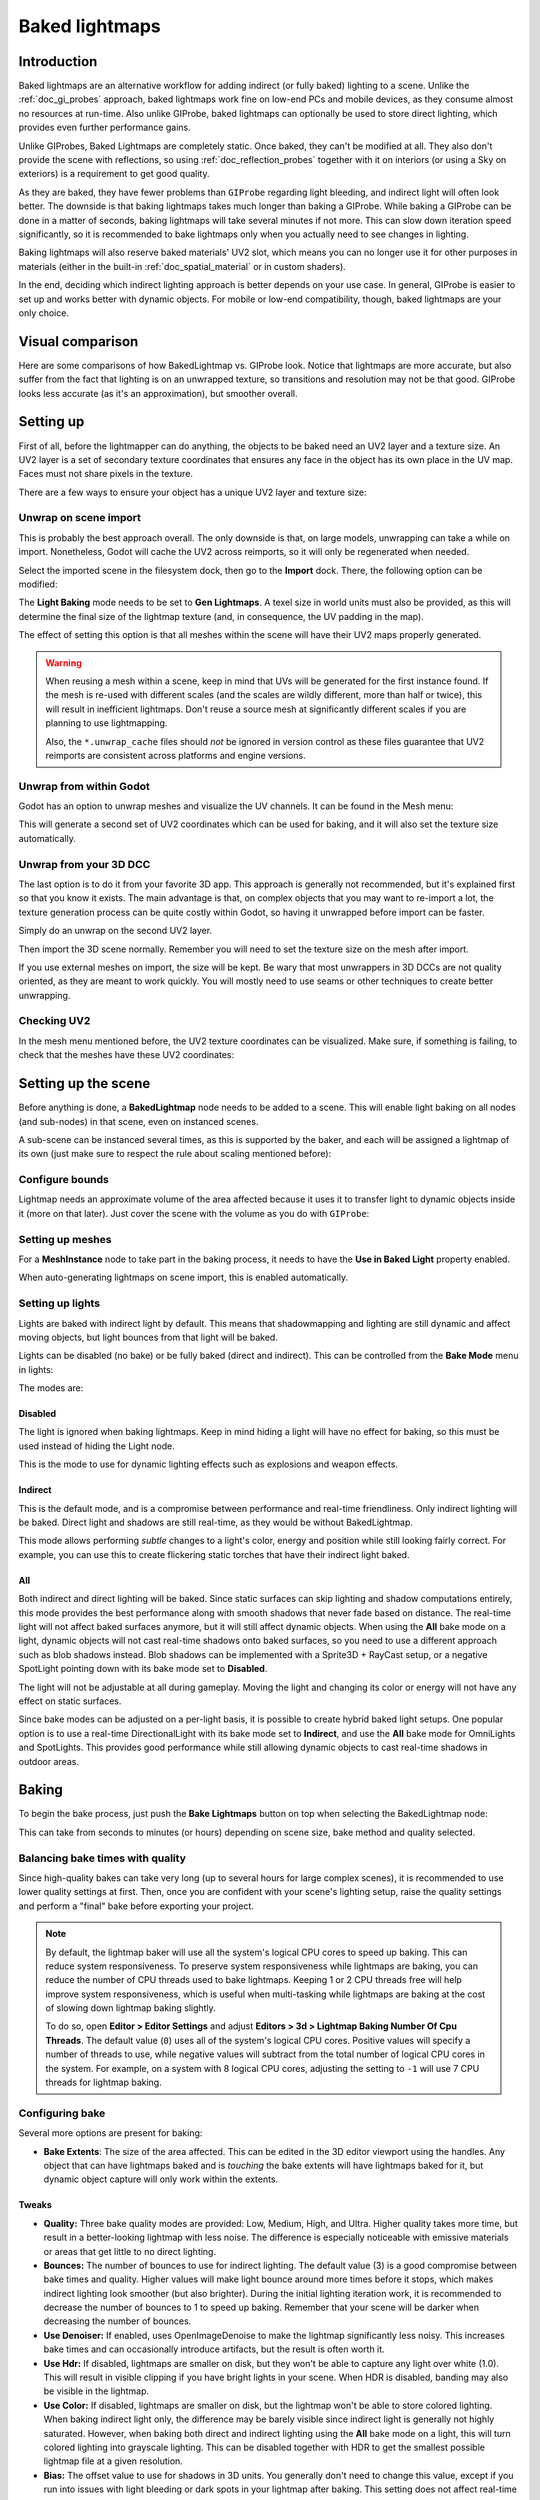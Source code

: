 .. _doc_baked_lightmaps:

Baked lightmaps
===============

Introduction
------------

Baked lightmaps are an alternative workflow for adding indirect (or fully baked)
lighting to a scene. Unlike the :ref:`doc_gi_probes` approach, baked lightmaps
work fine on low-end PCs and mobile devices, as they consume almost no resources
at run-time. Also unlike GIProbe, baked lightmaps can optionally be used to
store direct lighting, which provides even further performance gains.

Unlike GIProbes, Baked Lightmaps are completely static. Once baked, they
can't be modified at all. They also don't provide the scene with reflections, so
using :ref:`doc_reflection_probes` together with it on interiors (or using a Sky
on exteriors) is a requirement to get good quality.

As they are baked, they have fewer problems than ``GIProbe`` regarding light
bleeding, and indirect light will often look better. The downside is that baking
lightmaps takes much longer than baking a GIProbe. While baking a GIProbe can be
done in a matter of seconds, baking lightmaps will take several minutes if not
more. This can slow down iteration speed significantly, so it is recommended to
bake lightmaps only when you actually need to see changes in lighting.

Baking lightmaps will also reserve baked materials' UV2 slot, which means you can
no longer use it for other purposes in materials (either in the built-in
:ref:`doc_spatial_material` or in custom shaders).

In the end, deciding which indirect lighting approach is better depends on your
use case. In general, GIProbe is easier to set up and works better with dynamic
objects. For mobile or low-end compatibility, though, baked lightmaps are your
only choice.

Visual comparison
-----------------

Here are some comparisons of how BakedLightmap vs. GIProbe look. Notice that
lightmaps are more accurate, but also suffer from the fact
that lighting is on an unwrapped texture, so transitions and resolution may not
be that good. GIProbe looks less accurate (as it's an approximation), but
smoother overall.

.. image:: img/baked_light_comparison.png

Setting up
----------

First of all, before the lightmapper can do anything, the objects to be baked need
an UV2 layer and a texture size. An UV2 layer is a set of secondary texture coordinates
that ensures any face in the object has its own place in the UV map. Faces must
not share pixels in the texture.

There are a few ways to ensure your object has a unique UV2 layer and texture size:

Unwrap on scene import
~~~~~~~~~~~~~~~~~~~~~~

This is probably the best approach overall. The only downside is that, on large
models, unwrapping can take a while on import. Nonetheless, Godot will cache the UV2
across reimports, so it will only be regenerated when needed.

Select the imported scene in the filesystem dock, then go to the **Import** dock.
There, the following option can be modified:

.. image:: img/baked_light_import.png

The **Light Baking** mode needs to be set to **Gen Lightmaps**. A texel size
in world units must also be provided, as this will determine the
final size of the lightmap texture (and, in consequence, the UV padding in the map).

The effect of setting this option is that all meshes within the scene will have
their UV2 maps properly generated.

.. warning::

    When reusing a mesh within a scene, keep in mind that UVs will be generated
    for the first instance found. If the mesh is re-used with different scales
    (and the scales are wildly different, more than half or twice), this will
    result in inefficient lightmaps. Don't reuse a source mesh at significantly
    different scales if you are planning to use lightmapping.

    Also, the ``*.unwrap_cache`` files should *not* be ignored in version control
    as these files guarantee that UV2 reimports are consistent across platforms
    and engine versions.

Unwrap from within Godot
~~~~~~~~~~~~~~~~~~~~~~~~

Godot has an option to unwrap meshes and visualize the UV channels.
It can be found in the Mesh menu:

.. image:: img/baked_light_mesh_menu.png

This will generate a second set of UV2 coordinates which can be used for baking,
and it will also set the texture size automatically.

Unwrap from your 3D DCC
~~~~~~~~~~~~~~~~~~~~~~~

The last option is to do it from your favorite 3D app. This approach is generally
not recommended, but it's explained first so that you know it exists.
The main advantage is that, on complex objects that you may want to re-import a
lot, the texture generation process can be quite costly within Godot,
so having it unwrapped before import can be faster.

Simply do an unwrap on the second UV2 layer.

.. image:: img/baked_light_blender.png

Then import the 3D scene normally. Remember you will need to set the texture
size on the mesh after import.

.. image:: img/baked_light_lmsize.png

If you use external meshes on import, the size will be kept.
Be wary that most unwrappers in 3D DCCs are not quality oriented, as they are
meant to work quickly. You will mostly need to use seams or other techniques to
create better unwrapping.

Checking UV2
~~~~~~~~~~~~

In the mesh menu mentioned before, the UV2 texture coordinates can be visualized.
Make sure, if something is failing, to check that the meshes have these UV2 coordinates:

.. image:: img/baked_light_uvchannel.png

Setting up the scene
--------------------

Before anything is done, a **BakedLightmap** node needs to be added to a scene.
This will enable light baking on all nodes (and sub-nodes) in that scene, even
on instanced scenes.

.. image:: img/baked_light_scene.png

A sub-scene can be instanced several times, as this is supported by the baker, and
each will be assigned a lightmap of its own (just make sure to respect the rule
about scaling mentioned before):

Configure bounds
~~~~~~~~~~~~~~~~

Lightmap needs an approximate volume of the area affected because it uses it to
transfer light to dynamic objects inside it (more on that later). Just
cover the scene with the volume as you do with ``GIProbe``:

.. image:: img/baked_light_bounds.png

Setting up meshes
~~~~~~~~~~~~~~~~~

For a **MeshInstance** node to take part in the baking process, it needs to have
the **Use in Baked Light** property enabled.

.. image:: img/baked_light_use.png

When auto-generating lightmaps on scene import, this is enabled automatically.

Setting up lights
~~~~~~~~~~~~~~~~~

Lights are baked with indirect light by default. This means that shadowmapping
and lighting are still dynamic and affect moving objects, but light bounces from
that light will be baked.

Lights can be disabled (no bake) or be fully baked (direct and indirect). This
can be controlled from the **Bake Mode** menu in lights:

.. image:: img/baked_light_bake_mode.png

The modes are:

Disabled
^^^^^^^^

The light is ignored when baking lightmaps. Keep in mind hiding a light will have
no effect for baking, so this must be used instead of hiding the Light node.

This is the mode to use for dynamic lighting effects such as explosions and weapon effects.

Indirect
^^^^^^^^

This is the default mode, and is a compromise between performance and real-time
friendliness. Only indirect lighting will be baked. Direct light and shadows are
still real-time, as they would be without BakedLightmap.

This mode allows performing *subtle* changes to a light's color, energy and
position while still looking fairly correct. For example, you can use this
to create flickering static torches that have their indirect light baked.

All
^^^

Both indirect and direct lighting will be baked. Since static surfaces can skip
lighting and shadow computations entirely, this mode provides the best
performance along with smooth shadows that never fade based on distance. The
real-time light will not affect baked surfaces anymore, but it will still affect
dynamic objects. When using the **All** bake mode on a light, dynamic objects
will not cast real-time shadows onto baked surfaces, so you need to use a
different approach such as blob shadows instead. Blob shadows can be implemented
with a Sprite3D + RayCast setup, or a negative SpotLight pointing down with its
bake mode set to **Disabled**.

The light will not be adjustable at all during gameplay. Moving
the light and changing its color or energy will not have any effect on static surfaces.

Since bake modes can be adjusted on a per-light basis, it is possible to create
hybrid baked light setups. One popular option is to use a real-time
DirectionalLight with its bake mode set to **Indirect**, and use the **All**
bake mode for OmniLights and SpotLights. This provides good performance while
still allowing dynamic objects to cast real-time shadows in outdoor areas.

Baking
------

To begin the bake process, just push the **Bake Lightmaps** button on top
when selecting the BakedLightmap node:

.. image:: img/baked_light_bake.png

This can take from seconds to minutes (or hours) depending on scene size, bake
method and quality selected.

Balancing bake times with quality
~~~~~~~~~~~~~~~~~~~~~~~~~~~~~~~~~

Since high-quality bakes can take very long (up to several hours for large complex scenes),
it is recommended to use lower quality settings at first. Then, once you are confident
with your scene's lighting setup, raise the quality settings and perform a "final"
bake before exporting your project.

.. note::

    By default, the lightmap baker will use all the system's logical CPU cores
    to speed up baking. This can reduce system responsiveness. To preserve system
    responsiveness while lightmaps are baking, you can reduce the number of CPU threads
    used to bake lightmaps. Keeping 1 or 2 CPU threads free will help improve
    system responsiveness, which is useful when multi-tasking while lightmaps are
    baking at the cost of slowing down lightmap baking slightly.

    To do so, open **Editor > Editor Settings** and adjust
    **Editors > 3d > Lightmap Baking Number Of Cpu Threads**.
    The default value (``0``) uses all of the system's logical CPU cores.
    Positive values will specify a number of threads to use, while negative
    values will subtract from the total number of logical CPU cores in the system.
    For example, on a system with 8 logical CPU cores, adjusting the setting to
    ``-1`` will use 7 CPU threads for lightmap baking.

Configuring bake
~~~~~~~~~~~~~~~~

Several more options are present for baking:

- **Bake Extents**: The size of the area affected. This can be edited in the 3D
  editor viewport using the handles. Any object that can have lightmaps baked and
  is *touching* the bake extents will have lightmaps baked for it, but dynamic
  object capture will only work within the extents.

Tweaks
^^^^^^

- **Quality:** Three bake quality modes are provided: Low, Medium, High, and Ultra.
  Higher quality takes more time, but result in a better-looking lightmap with
  less noise. The difference is especially noticeable with emissive materials or
  areas that get little to no direct lighting.
- **Bounces:** The number of bounces to use for indirect lighting. The default value (3)
  is a good compromise between bake times and quality. Higher values will make
  light bounce around more times before it stops, which makes indirect lighting
  look smoother (but also brighter). During the initial lighting iteration work,
  it is recommended to decrease the number of bounces to 1 to speed up baking.
  Remember that your scene will be darker when decreasing the number of bounces.
- **Use Denoiser:** If enabled, uses OpenImageDenoise to make the lightmap
  significantly less noisy. This increases bake times and can occasionally
  introduce artifacts, but the result is often worth it.
- **Use Hdr:** If disabled, lightmaps are smaller on disk, but they won't be
  able to capture any light over white (1.0). This will result in visible clipping
  if you have bright lights in your scene. When HDR is disabled, banding may also
  be visible in the lightmap.
- **Use Color:** If disabled, lightmaps are smaller on disk, but the lightmap
  won't be able to store colored lighting. When baking indirect light only, the
  difference may be barely visible since indirect light is generally not highly
  saturated. However, when baking both direct and indirect lighting using the
  **All** bake mode on a light, this will turn colored lighting into grayscale
  lighting. This can be disabled together with HDR to get the smallest possible
  lightmap file at a given resolution.
- **Bias:** The offset value to use for shadows in 3D units. You generally don't
  need to change this value, except if you run into issues with light bleeding or
  dark spots in your lightmap after baking. This setting does not affect real-time
  shadows casted on baked surfaces.
- **Default Texels Per Unit:** For meshes that do not specify their own lightmap
  texel density, this will be used as the value. Higher values result in
  *lower-resolution* lightmaps, which result in faster bake times and lower file
  sizes at the cost of blurrier indirect lighting and shadows.

Atlas
^^^^^

- **Generate:** If enabled, a texture atlas will be generated for the lightmap.
  This results in more efficient rendering, but is only compatible with the
  GLES3 rendering backend. Disable this setting if your project is allowed to
  fall back to GLES2. (This is not the case by default and must be enabled in
  the Project Settings.) *This setting is ignored when the project is configured
  to use GLES2 by default.*
- **Max Size:** The maximum size of the atlas in pixels. Higher values result
  in a more efficient atlas, but are less compatible with old/low-end hardware.
  If in doubt, leave this setting on its default value (4096).

Capture
^^^^^^^

- **Enabled:** This enables probe capture so that dynamic objects can *receive* indirect lighting.
  Regardless of this setting's value, dynamic objects will not be able to
  *contribute* indirect lighting to the scene. This is a limitation of lightmaps.
- **Cell Size:** The distance between lightmap probes in 3D units. Higher values
  result in more sparse probe placement, which decreases bake times and file
  size at the cost of lower lighting accuracy for dynamic objects.
- **Quality:** The lightmap probe generation quality. Higher values result in
  more accurate lighting, but take longer to bake. This setting does not affect
  the *density* of the lightmap probes, only their quality.
- **Propagation:** Similar to :ref:`GIProbe <doc_gi_probes>`'s Propagation property.
  Higher values result in brighter and more diffuse indirect lighting for
  dynamic objects. Adjust this value depending on your scene to make dynamic
  objects better fit with static baked lighting.

Data
^^^^

- **Light Data**: Contains the light baked data after baking. Textures are saved
  to disk, but this also contains the capture data for dynamic objects, which can
  be heavy. If you are using a scene in ``.tscn`` format, you should save this
  resource to an external binary ``.lmbake`` file to avoid bloating the ``.tscn``
  scene with binary data encoded in Base64.

The Light Data resource can be edited to adjust two additional properties:

- **Energy:** Adjusts the lightmap's brightness. Higher values result in brighter lightmaps.
  This can be adjusted at run-time for short-lived dynamic effects such as thunderstorms.
  However, keep in mind that it will affect *all* baked lights.
- **Interior:** If enabled, dynamic objects will not make use of environment lighting
  and will use light probes for ambient lighting exclusively. If disabled, both
  environment lighting and light probes are used to light up dynamic objects.

.. tip::

    The generated EXR file can be viewed and even edited using an image editor
    to perform post-processing if needed. However, keep in mind that changes to
    the EXR file will be lost when baking lightmaps again.

Dynamic objects
---------------

In other engines or lightmapper implementations, you are generally required to
manually place small objects called "lightprobes" all around the level to
generate *capture* data. This is then used to transfer the light to dynamic
objects that move around the scene.

However, this implementation of lightmapping uses a different method. The process is
automatic, so you don't have to do anything. Just move your objects around, and
they will be lit accordingly. Of course, you have to make sure you set up your
scene bounds accordingly or it won't work.

.. image:: img/baked_light_indirect.gif
